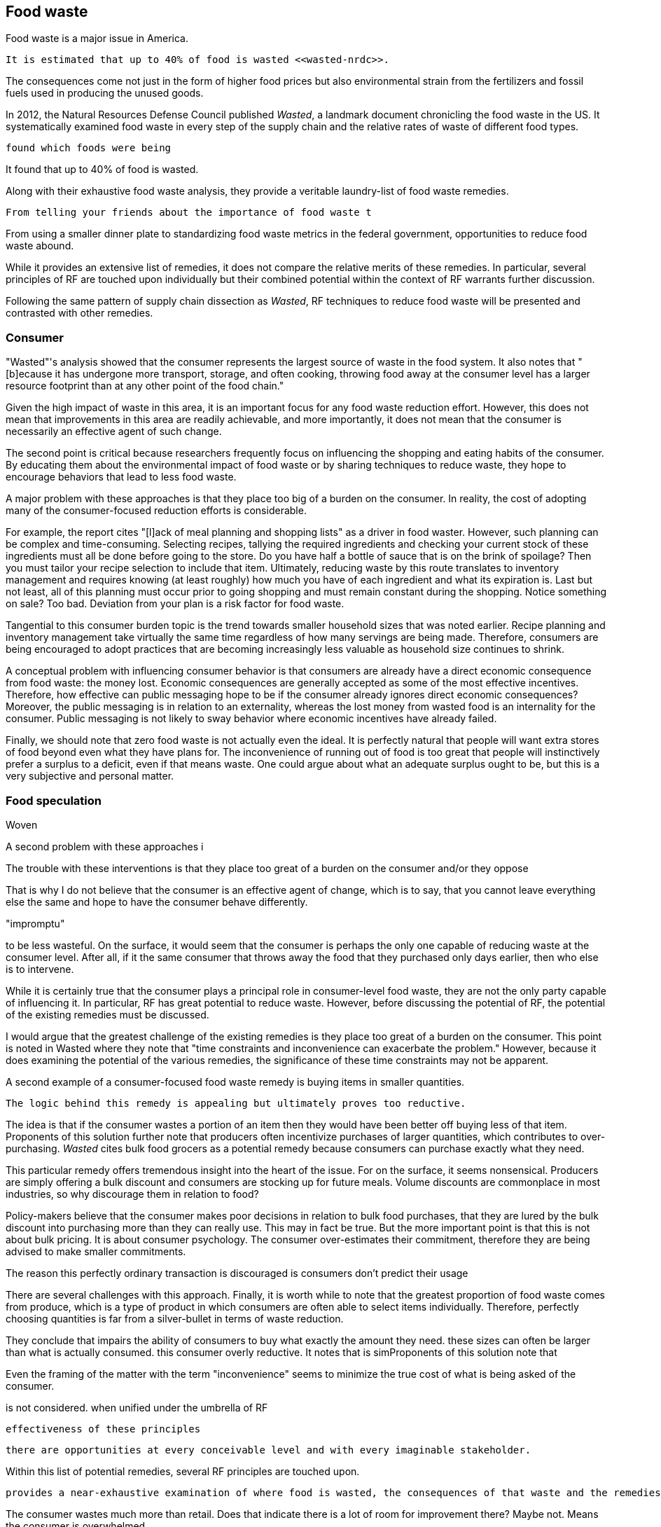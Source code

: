 == Food waste 

Food waste is a major issue in America.

 It is estimated that up to 40% of food is wasted <<wasted-nrdc>>.

The consequences come not just in the form of higher food prices but also environmental strain from the fertilizers and fossil fuels used in producing the unused goods.

In 2012, the Natural Resources Defense Council published __Wasted__, a landmark document chronicling the food waste in the US. It systematically examined food waste in every step of the supply chain and the relative rates of waste of different food types. 

 found which foods were being

It found that up to 40% of food is wasted. 

Along with their exhaustive food waste analysis, they provide a veritable laundry-list of food waste remedies.

 From telling your friends about the importance of food waste t

From using a smaller dinner plate to standardizing food waste metrics in the federal government, opportunities to reduce food waste abound.

While it provides an extensive list of remedies, it does not compare the relative merits of these remedies. In particular, several principles of RF are touched upon individually but their combined potential within the context of RF warrants further discussion.

Following the same pattern of supply chain dissection as __Wasted__, 
RF techniques to reduce food waste will be presented and contrasted with other remedies.

=== Consumer

"Wasted"'s analysis showed that the consumer represents the largest source of waste in the food system. It also notes that "[b]ecause it has undergone more transport, storage, and often cooking, throwing food away at the consumer level has a larger resource footprint than at any other point of the food chain."

Given the high impact of waste in this area, it is an important focus for any food waste reduction effort.  However, this does not mean that improvements in this area are readily achievable, and more importantly, it does not mean that the consumer is necessarily an effective agent of such change.

The second point is critical because researchers frequently focus on influencing the shopping and eating habits of the consumer. By educating them about the environmental impact of food waste or by sharing techniques to reduce waste, they hope to encourage behaviors that lead to less food waste.

A major problem with these approaches is that they place too big of a burden on the consumer. 
 In reality, the cost of adopting many of the consumer-focused reduction efforts is considerable. 

For example, the report cites "[l]ack of meal planning and shopping lists" as a driver in food waster. However, such planning can be complex and time-consuming.  Selecting recipes, tallying the required ingredients and checking your current stock of these ingredients must all be done before going to the store.  Do you have half a bottle of sauce that is on the brink of spoilage? Then you must tailor your recipe selection to include that item.  Ultimately, reducing waste by this route translates to inventory management and requires knowing (at least roughly) how much you have of each ingredient and what its expiration is.  Last but not least, all of this planning must occur prior to going shopping and must remain constant during the shopping.  Notice something on sale?  Too bad.  Deviation from your plan is a risk factor for food waste.

Tangential to this consumer burden topic is the trend towards smaller household sizes that was noted earlier.  Recipe planning and inventory management take virtually the same time regardless of how many servings are being made.  Therefore, consumers are being encouraged to adopt practices that are becoming increasingly less valuable as household size continues to shrink.

A conceptual problem with influencing consumer behavior is that consumers are already have a direct economic consequence from food waste: the money lost. Economic consequences are generally accepted as some of the most effective incentives. Therefore, how effective can public messaging hope to be if the consumer already ignores direct economic consequences? Moreover, the public messaging is in relation to an externality, whereas the lost money from wasted food is an internality for the consumer. Public messaging is not likely to sway behavior where economic incentives have already failed. 

Finally, we should note that zero food waste is not actually even the ideal.  It is perfectly natural that people will want extra stores of food beyond even what they have plans for.  The inconvenience of running out of food is too great that people will instinctively prefer a surplus to a deficit, even if that means waste.  One could argue about what an adequate surplus ought to be, but this is a very subjective and personal matter.

=== Food speculation

Woven 

A second problem with these approaches i


The trouble with these interventions is that they place too great of a burden on the consumer and/or they oppose 

That is why I do not believe that the consumer is an effective agent of change, which is to say, that you cannot leave everything else the same and hope to have the consumer behave differently.

"impromptu"

to be less wasteful. On the surface, it would seem that the consumer is perhaps the only one capable of reducing waste at the consumer level. After all, if it the same consumer that throws away the food that they purchased only days earlier, then who else is to intervene.

While it is certainly true that the consumer plays a principal role in consumer-level food waste, they are not the only party capable of influencing it.  In particular, RF has great potential to reduce waste.  However, before discussing the potential of RF, the potential of the existing remedies must be discussed.

I would argue that the greatest challenge of the existing remedies is they place too great of a burden on the consumer. This point is noted in Wasted where they note that "time constraints and inconvenience can exacerbate the problem."  However, because it does  examining the potential of the various remedies, the significance of these time constraints may not be apparent.

A second example of a consumer-focused food waste remedy is buying items in smaller quantities. 

 The logic behind this remedy is appealing but ultimately proves too reductive. 

The idea is that if the consumer wastes a portion of an item then they would have been better off buying less of that item. Proponents of this solution further note that producers often incentivize purchases of larger quantities, which contributes to over-purchasing.  __Wasted__ cites bulk food grocers as a potential remedy because consumers can purchase exactly what they need.  

This particular remedy offers tremendous insight into the heart of the issue.  For on the surface, it seems nonsensical. Producers are simply offering a bulk discount and consumers are stocking up for future meals. Volume discounts are commonplace in most industries, so why discourage them in relation to food?

Policy-makers believe that the consumer makes poor decisions in relation to bulk food purchases, that they are lured by the bulk discount into purchasing more than they can really use.  This may in fact be true. But the more important point is that this is not about bulk pricing.  It is about consumer psychology. The consumer over-estimates their commitment, therefore they are being advised to make smaller commitments.

The reason this perfectly ordinary transaction is discouraged is consumers don't predict their usage

There are several challenges with this approach.  Finally, it is worth while to note that the greatest proportion of food waste comes from produce, which is a type of product in which consumers are often able to select items individually.  Therefore, perfectly choosing quantities is far from a silver-bullet in terms of waste reduction.


They conclude that   impairs the ability of consumers to buy what exactly the amount they need.  these sizes can often be larger than what is actually consumed.  this consumer   overly reductive.  It notes that is simProponents of this solution note that 


Even the framing of the matter with the term "inconvenience" seems to minimize the true cost of what is being asked of the consumer. 



is not considered.  when unified under the umbrella of RF 

 effectiveness of these principles

 there are opportunities at every conceivable level and with every imaginable stakeholder.  

Within this list of potential remedies, several RF principles are touched upon.

 provides a near-exhaustive examination of where food is wasted, the consequences of that waste and the remedies that are available.

The consumer wastes much more than retail. Does that indicate there is a lot of room for improvement there? Maybe not. Means the consumer is overwhelmed.

RF could create food scraps that are not heavily processed, containing preservatives, etc.  More useful in a circular economy.

Farming is too speculative. Crop prices change, etc.  A CSA model removes a great deal of the speculation.  Also, food service serves as a direct conduit of consumer preference. The intermediaries buy speculatively based on price.  Food service buys to use it directly. Better gauge of usage than commodities markets.

=== Consumer bias

A great benefit of seeking food waste reductions via food service is that the consumer does not reliably estimate their food waste.  They have no systematic way of tracking the multitude of items in their kitchen.
